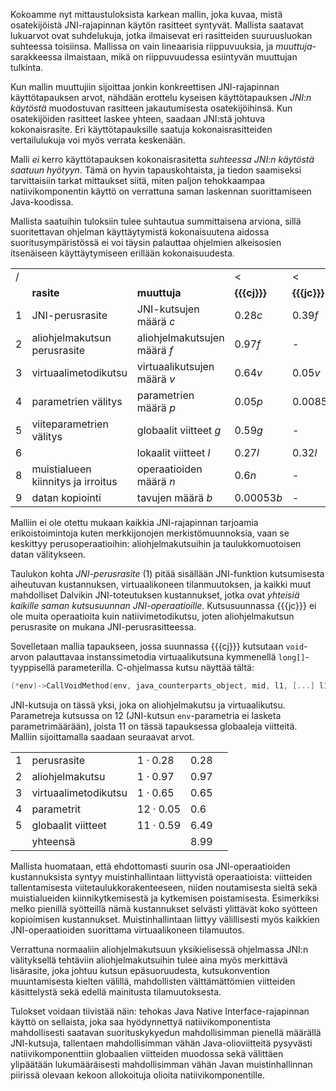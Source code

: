 
Kokoamme nyt mittaustuloksista karkean mallin, joka kuvaa, mistä
osatekijöistä JNI-rajapinnan käytön rasitteet syntyvät. Mallista
saatavat lukuarvot ovat suhdelukuja, jotka ilmaisevat eri rasitteiden
suuruusluokan suhteessa toisiinsa. Mallissa on vain lineaarisia
riippuvuuksia, ja /muuttuja/-sarakkeessa ilmaistaan, mikä on
riippuvuudessa esiintyvän muuttujan tulkinta.

Kun mallin muuttujiin sijoittaa jonkin konkreettisen JNI-rajapinnan
käyttötapauksen arvot, nähdään erottelu kyseisen käyttötapauksen
/JNI:n käytöstä/ muodostuvan rasitteen jakautumisesta osatekijöihinsä.
Kun osatekijöiden rasitteet laskee yhteen, saadaan JNI:stä johtuva
kokonaisrasite. Eri käyttötapauksille saatuja kokonaisrasitteiden
vertailulukuja voi myös verrata keskenään.

Malli /ei/ kerro käyttötapauksen kokonaisrasitetta /suhteessa JNI:n
käytöstä saatuun hyötyyn/. Tämä on hyvin tapauskohtaista, ja tiedon
saamiseksi tarvittaisiin tarkat mittaukset siitä, miten paljon
tehokkaampaa natiivikomponentin käyttö on verrattuna saman laskennan
suorittamiseen Java-koodissa.

Mallista saatuihin tuloksiin tulee suhtautua summittaisena arviona,
sillä suoritettavan ohjelman käyttäytymistä kokonaisuutena aidossa
suoritusympäristössä ei voi täysin palauttaa ohjelmien alkeisosien
itsenäiseen käyttäytymiseen erillään kokonaisuudesta.

# TODO yllä viite siihen tekstikohtaan, jossa tuo sanottiin

#+LATEX: {\footnotesize
#+ATTR_LaTeX: align=rr
| / |                                    |                              | <           | <          |
|   | *rasite*                           | *muuttuja*                   | *{{{cj}}}*  | *{{{jc}}}* |
|---+------------------------------------+------------------------------+-------------+------------|
| 1 | JNI-perusrasite                    | JNI-kutsujen määrä /c/       | $0.28  c$   | $0.39 f$   |
|---+------------------------------------+------------------------------+-------------+------------|
| 2 | aliohjelmakutsun perusrasite       | aliohjelmakutsujen määrä /f/ | $0.97    f$ | -          |
| 3 | virtuaalimetodikutsu               | virtuaalikutsujen määrä /v/  | $0.64 v$    | $0.05 v$   |
|---+------------------------------------+------------------------------+-------------+------------|
| 4 | parametrien välitys                | parametrien määrä /p/        | $0.05 p$    | $0.0085 p$ |
| 5 | viiteparametrien välitys           | globaalit viitteet /g/       | $0.59 g$    | -          |
| 6 |                                    | lokaalit viitteet /l/        | $0.27 l$    | $0.32 l$   |
|---+------------------------------------+------------------------------+-------------+------------|
| 8 | muistialueen kiinnitys ja irroitus | operaatioiden määrä /n/      | $0.6 n$     | -          |
|---+------------------------------------+------------------------------+-------------+------------|
| 9 | datan kopiointi                    | tavujen määrä /b/            | $0.00053 b$ | -          |

#+LATEX: }


Malliin ei ole otettu mukaan kaikkia JNI-rajapinnan tarjoamia
erikoistoimintoja kuten merkkijonojen merkistömuunnoksia, vaan se
keskittyy perusoperaatioihin: aliohjelmakutsuihin ja taulukkomuotoisen
datan välitykseen.

Taulukon kohta /JNI-perusrasite/ (1) pitää sisällään JNI-funktion
kutsumisesta aiheutuvan kustannuksen, virtuaalikoneen tilanmuutoksen, ja
kaikki muut mahdolliset Dalvikin JNI-toteutuksen kustannukset, jotka ovat
/yhteisiä kaikille saman kutsusuunnan
JNI-operaatioille/. Kutsusuunnassa {{{jc}}} ei ole muita operaatioita
kuin natiivimetodikutsu, joten aliohjelmakutsun perusrasite on mukana
JNI-perusrasitteessa.

Sovelletaan mallia tapaukseen, jossa suunnassa {{{cj}}} kutsutaan
~void~-arvon palauttavaa instanssimetodia virtuaalikutsuna kymmenellä
~long[]~-tyyppisellä parameterilla. C-ohjelmassa kutsu näyttää tältä:

#+begin_src c
(*env)->CallVoidMethod(env, java_counterparts_object, mid, l1, [...] l10);
#+end_src

JNI-kutsuja on tässä yksi, joka on aliohjelmakutsu ja
virtuaalikutsu. Parametreja kutsussa on 12 (JNI-kutsun
~env~-parametria ei lasketa parametrimäärään), joista 11 on tässä
tapauksessa globaaleja viitteitä. Malliin sijoittamalla saadaan
seuraavat arvot.

| 1 | perusrasite          | $1\cdot0.28$  | 0.28 |   |
| 2 | aliohjelmakutsu      | $1\cdot0.97$  | 0.97 |   |
| 3 | virtuaalimetodikutsu | $1\cdot0.65$  | 0.65 |   |
| 4 | parametrit           | $12\cdot0.05$ |  0.6 |   |
| 5 | globaalit viitteet   | $11\cdot0.59$ | 6.49 |   |
|---+----------------------+---------------+------+---|
|   | yhteensä             |               | 8.99 |   |

Mallista huomataan, että ehdottomasti suurin osa JNI-operaatioiden
kustannuksista syntyy muistinhallintaan liittyvistä operaatioista:
viitteiden tallentamisesta viitetaulukkorakenteeseen, niiden
noutamisesta sieltä sekä muistialueiden kiinnikytkemisestä ja
kytkemisen poistamisesta. Esimerkiksi melko pienillä syötteillä nämä
kustannukset selvästi ylittävät koko syötteen kopioimisen
kustannukset. Muistinhallintaan liittyy välillisesti myös kaikkien
JNI-operaatioiden suorittama virtuaalikoneen tilamuutos.

Verrattuna normaaliin aliohjelmakutsuun yksikielisessä ohjelmassa
JNI:n välityksellä tehtäviin aliohjelmakutsuihin tulee aina myös
merkittävä lisärasite, joka johtuu kutsun epäsuoruudesta,
kutsukonvention muuntamisesta kielten välillä, mahdollisten
välttämättömien viitteiden käsittelystä sekä edellä mainitusta
tilamuutoksesta.

Tulokset voidaan tiivistää näin: tehokas Java Native
Interface-rajapinnan käyttö on sellaista, joka saa hyödynnettyä
natiivikomponentista mahdollisesti saatavan suorituskykyedun
mahdollisimman pienellä määrällä JNI-kutsuja, tallentaen
mahdollisimman vähän Java-olioviitteitä pysyvästi natiivikomponenttiin
globaalien viitteiden muodossa sekä välittäen ylipäätään
lukumääräisesti mahdollisimman vähän Javan muistinhallinnan piirissä
olevaan kekoon allokoituja olioita natiivikomponentille.

* Suorituskykyrasitteiden välttäminen datan siirrossa :noexport:

Lopuksi edellä esitettyjä tuloksia tarkastellaan astetta korkeammasta
näkökulmasta. Oletetaan, että JNI:n käyttötarkoitus sovelluksessa on
prosessoida tehokkaalla natiivikirjastolla suurehko määrä
Java-komponentissa olevaa dataa ja palauttaa samantyyppinen
prosessoitu data takaisin Java-komponentille. Operaation syöte ja
tuloste ovat kumpikin taulukko homogeenistä primitiivityyppistä
dataa. Mikä on tehokkain tapa välittää syöte natiivikomponentille ja
operaation tulos Java-komponentille?

Suorituskykymallin paljastamia ongelmakohtia pystyy kiertämään
esimerkiksi välttämällä Javassa allokoitujen olioiden käyttö
~java.nio.DirectByteBuffer~ -olion avulla. Kyseinen olio välitetään
komponentista toiseen kertaluontoisesti, sen voi allokoida suoraan
natiivikomponentissa, ja sen lukeminen Java-komponentissa on tehokasta
kopioivien ~bulk~-operaatioiden avulla.

Oletetaan, että syöte on ~byte[]~-tyyppinen taulukko, jonka sisältämän
datan koko /n/ on 128 kilotavua. Oletetaan myös, että aluksi syöte on
valmiina kokonaisuudessaan Java-komponentin muistissa, ja
prosessoinnin loputtua tuloste on valmiina taulukossa
natiivikomponentin muistialueella -- ne siis välitetään kerralla
JNI-rajapinnan yli.

# 131072

Syötteen välittämiseen suunnassa {{{jc}}} natiivikomponentin
prosessoitavaksi käsitellään tässä kolme vaihtoehtoa, joista
ensimmäinen (1) on syötteen kopioiminen /n/ natiivikutsulla, joilla on
~byte~-tyyppinen kutsuparametri.

Toinen vaihtoehto on Javan ~byte~-taulukon välittäminen /yhden/
natiivikutsun parametrina ja sen käsittely natiivikomponentissa
osoittimen kautta (2a) tai kopioimalla taulukon sisältö (2b).

Kolmas vaihtoehto on, että data on suorassa tavupuskurissa eli
~DirectByteBuffer~-oliossa, johon välitetään viite /yhden/
natiivikutsun parameterina, ja puskurin muistialuetta käsitellään
natiivikomponentissa osoittimen kautta.


| tuloksiksi saatiin | tämmöiset |   |   |   |
|--------------------+-----------+---+---+---|
|                    |           |   |   |   |

Tuloksen välittämiseen suunnassa {{{cj}}} käsitellään seuraavat
vaihtoehdot.

1. Natiivikomponentti kutsuu Java-metodia /n/ kertaa ~jbyte~-tyyppisellä parametrilla.
2. Natiivikomponentti kirjoittaa tuloksen suoraan Java-taulukon
   muistialueeseen (2a) tai kopioi sen Java-taulukkoon
   JNI-operaatiolla \verb|Set|\tau{}\verb|ArrayRegion| (2b).
3. Natiivikomponentti luo suoran tavupuskurin natiivimuistialueen
   ympärille, joka sisältää tuloksen ja välittää viitteen JNI:n yli
   tavupuskuriin. Java-komponentti kopioi tavupuskurin sisällön
   taulukkoon (3a) tai lukee suoraan tavupuskuria (3b).

| tuloksiksi saatiin | tällaiset |
|                    |           |


* sunnitelman kohdat :noexport:
** JNI-kuormitusmalli
    4 sivua\newline 17. 3. 2014

    Yksinkertainen malli, joka kertoo miten JNI-rajapinnan aiheuttaman
    kuormituksen voi ennustaa sen käyttötavasta.
** Sovellusarkkitehtuurivaihtoehdot
    5 sivua\newline 24. 3. 2014

    Esitellään 2-3 vaihtoehtoa JNI-sovelluksen kokonaisrakenteelle.
** Arkkitehtuurisuositukset
    2 sivua\newline 31. 3. 2014

    Analysoidaan mallin perusteella paras arkkitehtuurimalli.
** Haasteet ja puutteet
    4 sivua\newline 7. 4. 2014

    Käsitellään tulosten tieteellistä luotettavuutta ja erityisesti
    sitä, missä määrin mittaukset selviävät synteettisen mittaamisen
    sudenkuopista, ja miten tutkimuskohdetta voisi paremmin mitata
    tulevaisuudessa.
